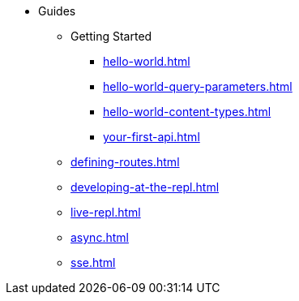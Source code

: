 * Guides
** Getting Started
*** xref:hello-world.adoc[]
*** xref:hello-world-query-parameters.adoc[]
*** xref:hello-world-content-types.adoc[]
*** xref:your-first-api.adoc[]
** xref:defining-routes.adoc[]
** xref:developing-at-the-repl.adoc[]
** xref:live-repl.adoc[]
** xref:async.adoc[]
** xref:sse.adoc[]
